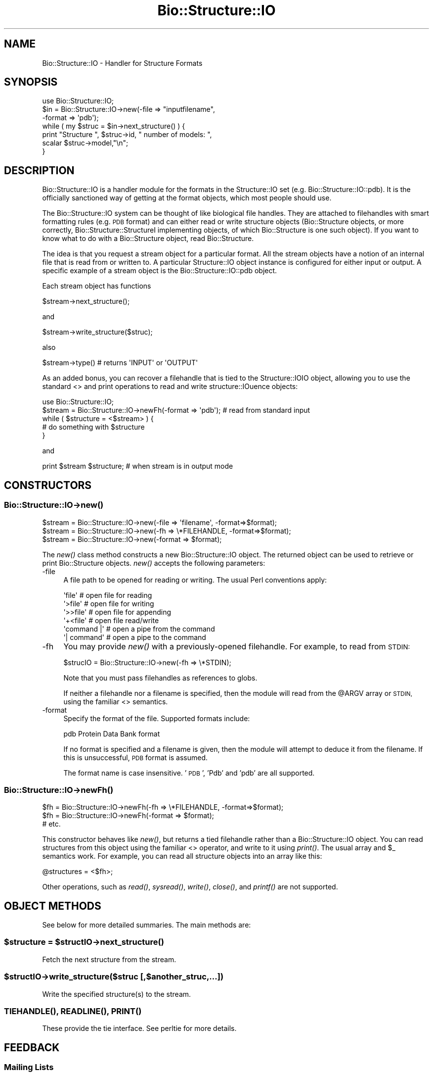 .\" Automatically generated by Pod::Man 4.09 (Pod::Simple 3.35)
.\"
.\" Standard preamble:
.\" ========================================================================
.de Sp \" Vertical space (when we can't use .PP)
.if t .sp .5v
.if n .sp
..
.de Vb \" Begin verbatim text
.ft CW
.nf
.ne \\$1
..
.de Ve \" End verbatim text
.ft R
.fi
..
.\" Set up some character translations and predefined strings.  \*(-- will
.\" give an unbreakable dash, \*(PI will give pi, \*(L" will give a left
.\" double quote, and \*(R" will give a right double quote.  \*(C+ will
.\" give a nicer C++.  Capital omega is used to do unbreakable dashes and
.\" therefore won't be available.  \*(C` and \*(C' expand to `' in nroff,
.\" nothing in troff, for use with C<>.
.tr \(*W-
.ds C+ C\v'-.1v'\h'-1p'\s-2+\h'-1p'+\s0\v'.1v'\h'-1p'
.ie n \{\
.    ds -- \(*W-
.    ds PI pi
.    if (\n(.H=4u)&(1m=24u) .ds -- \(*W\h'-12u'\(*W\h'-12u'-\" diablo 10 pitch
.    if (\n(.H=4u)&(1m=20u) .ds -- \(*W\h'-12u'\(*W\h'-8u'-\"  diablo 12 pitch
.    ds L" ""
.    ds R" ""
.    ds C` ""
.    ds C' ""
'br\}
.el\{\
.    ds -- \|\(em\|
.    ds PI \(*p
.    ds L" ``
.    ds R" ''
.    ds C`
.    ds C'
'br\}
.\"
.\" Escape single quotes in literal strings from groff's Unicode transform.
.ie \n(.g .ds Aq \(aq
.el       .ds Aq '
.\"
.\" If the F register is >0, we'll generate index entries on stderr for
.\" titles (.TH), headers (.SH), subsections (.SS), items (.Ip), and index
.\" entries marked with X<> in POD.  Of course, you'll have to process the
.\" output yourself in some meaningful fashion.
.\"
.\" Avoid warning from groff about undefined register 'F'.
.de IX
..
.if !\nF .nr F 0
.if \nF>0 \{\
.    de IX
.    tm Index:\\$1\t\\n%\t"\\$2"
..
.    if !\nF==2 \{\
.        nr % 0
.        nr F 2
.    \}
.\}
.\"
.\" Accent mark definitions (@(#)ms.acc 1.5 88/02/08 SMI; from UCB 4.2).
.\" Fear.  Run.  Save yourself.  No user-serviceable parts.
.    \" fudge factors for nroff and troff
.if n \{\
.    ds #H 0
.    ds #V .8m
.    ds #F .3m
.    ds #[ \f1
.    ds #] \fP
.\}
.if t \{\
.    ds #H ((1u-(\\\\n(.fu%2u))*.13m)
.    ds #V .6m
.    ds #F 0
.    ds #[ \&
.    ds #] \&
.\}
.    \" simple accents for nroff and troff
.if n \{\
.    ds ' \&
.    ds ` \&
.    ds ^ \&
.    ds , \&
.    ds ~ ~
.    ds /
.\}
.if t \{\
.    ds ' \\k:\h'-(\\n(.wu*8/10-\*(#H)'\'\h"|\\n:u"
.    ds ` \\k:\h'-(\\n(.wu*8/10-\*(#H)'\`\h'|\\n:u'
.    ds ^ \\k:\h'-(\\n(.wu*10/11-\*(#H)'^\h'|\\n:u'
.    ds , \\k:\h'-(\\n(.wu*8/10)',\h'|\\n:u'
.    ds ~ \\k:\h'-(\\n(.wu-\*(#H-.1m)'~\h'|\\n:u'
.    ds / \\k:\h'-(\\n(.wu*8/10-\*(#H)'\z\(sl\h'|\\n:u'
.\}
.    \" troff and (daisy-wheel) nroff accents
.ds : \\k:\h'-(\\n(.wu*8/10-\*(#H+.1m+\*(#F)'\v'-\*(#V'\z.\h'.2m+\*(#F'.\h'|\\n:u'\v'\*(#V'
.ds 8 \h'\*(#H'\(*b\h'-\*(#H'
.ds o \\k:\h'-(\\n(.wu+\w'\(de'u-\*(#H)/2u'\v'-.3n'\*(#[\z\(de\v'.3n'\h'|\\n:u'\*(#]
.ds d- \h'\*(#H'\(pd\h'-\w'~'u'\v'-.25m'\f2\(hy\fP\v'.25m'\h'-\*(#H'
.ds D- D\\k:\h'-\w'D'u'\v'-.11m'\z\(hy\v'.11m'\h'|\\n:u'
.ds th \*(#[\v'.3m'\s+1I\s-1\v'-.3m'\h'-(\w'I'u*2/3)'\s-1o\s+1\*(#]
.ds Th \*(#[\s+2I\s-2\h'-\w'I'u*3/5'\v'-.3m'o\v'.3m'\*(#]
.ds ae a\h'-(\w'a'u*4/10)'e
.ds Ae A\h'-(\w'A'u*4/10)'E
.    \" corrections for vroff
.if v .ds ~ \\k:\h'-(\\n(.wu*9/10-\*(#H)'\s-2\u~\d\s+2\h'|\\n:u'
.if v .ds ^ \\k:\h'-(\\n(.wu*10/11-\*(#H)'\v'-.4m'^\v'.4m'\h'|\\n:u'
.    \" for low resolution devices (crt and lpr)
.if \n(.H>23 .if \n(.V>19 \
\{\
.    ds : e
.    ds 8 ss
.    ds o a
.    ds d- d\h'-1'\(ga
.    ds D- D\h'-1'\(hy
.    ds th \o'bp'
.    ds Th \o'LP'
.    ds ae ae
.    ds Ae AE
.\}
.rm #[ #] #H #V #F C
.\" ========================================================================
.\"
.IX Title "Bio::Structure::IO 3"
.TH Bio::Structure::IO 3 "2019-10-27" "perl v5.26.2" "User Contributed Perl Documentation"
.\" For nroff, turn off justification.  Always turn off hyphenation; it makes
.\" way too many mistakes in technical documents.
.if n .ad l
.nh
.SH "NAME"
Bio::Structure::IO \- Handler for Structure Formats
.SH "SYNOPSIS"
.IX Header "SYNOPSIS"
.Vb 1
\&    use Bio::Structure::IO;
\&
\&    $in  = Bio::Structure::IO\->new(\-file => "inputfilename",
\&                                   \-format => \*(Aqpdb\*(Aq);
\&
\&    while ( my $struc = $in\->next_structure() ) {
\&       print "Structure ", $struc\->id, " number of models: ",
\&             scalar $struc\->model,"\en";
\&    }
.Ve
.SH "DESCRIPTION"
.IX Header "DESCRIPTION"
Bio::Structure::IO is a handler module for the formats in the
Structure::IO set (e.g. Bio::Structure::IO::pdb). It is the officially
sanctioned way of getting at the format objects, which most people
should use.
.PP
The Bio::Structure::IO system can be thought of like biological file
handles.  They are attached to filehandles with smart formatting rules
(e.g. \s-1PDB\s0 format) and can either read or write structure objects
(Bio::Structure objects, or more correctly, Bio::Structure::StructureI
implementing objects, of which Bio::Structure is one such object). If
you want to know what to do with a Bio::Structure object, read
Bio::Structure.
.PP
The idea is that you request a stream object for a particular format.
All the stream objects have a notion of an internal file that is read
from or written to. A particular Structure::IO object instance is
configured for either input or output. A specific example of a stream
object is the Bio::Structure::IO::pdb object.
.PP
Each stream object has functions
.PP
.Vb 1
\&   $stream\->next_structure();
.Ve
.PP
and
.PP
.Vb 1
\&   $stream\->write_structure($struc);
.Ve
.PP
also
.PP
.Vb 1
\&   $stream\->type() # returns \*(AqINPUT\*(Aq or \*(AqOUTPUT\*(Aq
.Ve
.PP
As an added bonus, you can recover a filehandle that is tied to the
Structure::IOIO object, allowing you to use the standard <>
and print operations to read and write structure::IOuence objects:
.PP
.Vb 1
\&    use Bio::Structure::IO;
\&
\&    $stream = Bio::Structure::IO\->newFh(\-format => \*(Aqpdb\*(Aq); # read from standard input
\&
\&    while ( $structure = <$stream> ) {
\&        # do something with $structure
\&    }
.Ve
.PP
and
.PP
.Vb 1
\&    print $stream $structure; # when stream is in output mode
.Ve
.SH "CONSTRUCTORS"
.IX Header "CONSTRUCTORS"
.SS "Bio::Structure::IO\->\fInew()\fP"
.IX Subsection "Bio::Structure::IO->new()"
.Vb 3
\&   $stream = Bio::Structure::IO\->new(\-file => \*(Aqfilename\*(Aq,   \-format=>$format);
\&   $stream = Bio::Structure::IO\->new(\-fh   => \e*FILEHANDLE, \-format=>$format);
\&   $stream = Bio::Structure::IO\->new(\-format => $format);
.Ve
.PP
The \fInew()\fR class method constructs a new Bio::Structure::IO object. The
returned object can be used to retrieve or print Bio::Structure
objects.  \fInew()\fR accepts the following parameters:
.IP "\-file" 4
.IX Item "-file"
A file path to be opened for reading or writing.  The usual Perl
conventions apply:
.Sp
.Vb 6
\&   \*(Aqfile\*(Aq       # open file for reading
\&   \*(Aq>file\*(Aq      # open file for writing
\&   \*(Aq>>file\*(Aq     # open file for appending
\&   \*(Aq+<file\*(Aq     # open file read/write
\&   \*(Aqcommand |\*(Aq  # open a pipe from the command
\&   \*(Aq| command\*(Aq  # open a pipe to the command
.Ve
.IP "\-fh" 4
.IX Item "-fh"
You may provide \fInew()\fR with a previously-opened filehandle.  For
example, to read from \s-1STDIN:\s0
.Sp
.Vb 1
\&   $strucIO = Bio::Structure::IO\->new(\-fh => \e*STDIN);
.Ve
.Sp
Note that you must pass filehandles as references to globs.
.Sp
If neither a filehandle nor a filename is specified, then the module
will read from the \f(CW@ARGV\fR array or \s-1STDIN,\s0 using the familiar <>
semantics.
.IP "\-format" 4
.IX Item "-format"
Specify the format of the file.  Supported formats include:
.Sp
.Vb 1
\&   pdb         Protein Data Bank format
.Ve
.Sp
If no format is specified and a filename is given, then the module
will attempt to deduce it from the filename.  If this is unsuccessful,
\&\s-1PDB\s0 format is assumed.
.Sp
The format name is case insensitive.  '\s-1PDB\s0', 'Pdb' and 'pdb' are
all supported.
.SS "Bio::Structure::IO\->\fInewFh()\fP"
.IX Subsection "Bio::Structure::IO->newFh()"
.Vb 3
\&   $fh = Bio::Structure::IO\->newFh(\-fh   => \e*FILEHANDLE, \-format=>$format);
\&   $fh = Bio::Structure::IO\->newFh(\-format => $format);
\&   # etc.
.Ve
.PP
This constructor behaves like \fInew()\fR, but returns a tied filehandle
rather than a Bio::Structure::IO object.  You can read structures from this
object using the familiar <> operator, and write to it using
\&\fIprint()\fR.  The usual array and \f(CW$_\fR semantics work.  For example, you can
read all structure objects into an array like this:
.PP
.Vb 1
\&  @structures = <$fh>;
.Ve
.PP
Other operations, such as \fIread()\fR, \fIsysread()\fR, \fIwrite()\fR, \fIclose()\fR, and \fIprintf()\fR
are not supported.
.SH "OBJECT METHODS"
.IX Header "OBJECT METHODS"
See below for more detailed summaries.  The main methods are:
.ie n .SS "$structure = $structIO\->\fInext_structure()\fP"
.el .SS "\f(CW$structure\fP = \f(CW$structIO\fP\->\fInext_structure()\fP"
.IX Subsection "$structure = $structIO->next_structure()"
Fetch the next structure from the stream.
.ie n .SS "$structIO\->write_structure($struc [,$another_struc,...])"
.el .SS "\f(CW$structIO\fP\->write_structure($struc [,$another_struc,...])"
.IX Subsection "$structIO->write_structure($struc [,$another_struc,...])"
Write the specified structure(s) to the stream.
.SS "\s-1\fITIEHANDLE\s0()\fP, \s-1\fIREADLINE\s0()\fP, \s-1\fIPRINT\s0()\fP"
.IX Subsection "TIEHANDLE(), READLINE(), PRINT()"
These provide the tie interface.  See perltie for more details.
.SH "FEEDBACK"
.IX Header "FEEDBACK"
.SS "Mailing Lists"
.IX Subsection "Mailing Lists"
User feedback is an integral part of the evolution of this and other
Bioperl modules. Send your comments and suggestions preferably to one
of the Bioperl mailing lists.  Your participation is much appreciated.
.PP
.Vb 2
\&  bioperl\-l@bioperl.org                  \- General discussion
\&  http://bioperl.org/wiki/Mailing_lists  \- About the mailing lists
.Ve
.SS "Support"
.IX Subsection "Support"
Please direct usage questions or support issues to the mailing list:
.PP
\&\fIbioperl\-l@bioperl.org\fR
.PP
rather than to the module maintainer directly. Many experienced and 
reponsive experts will be able look at the problem and quickly 
address it. Please include a thorough description of the problem 
with code and data examples if at all possible.
.SS "Reporting Bugs"
.IX Subsection "Reporting Bugs"
Report bugs to the Bioperl bug tracking system to help us keep track
the bugs and their resolution.
Bug reports can be submitted via the web:
.PP
.Vb 1
\&  https://github.com/bioperl/bioperl\-live/issues
.Ve
.SH "AUTHORS \- Ewan Birney, Lincoln Stein, Kris Boulez"
.IX Header "AUTHORS - Ewan Birney, Lincoln Stein, Kris Boulez"
Email birney@ebi.ac.uk, lstein@cshl.org, kris.boulez@algonomics.com
.SH "APPENDIX"
.IX Header "APPENDIX"
The rest of the documentation details each of the object
methods. Internal methods are usually preceded with a _
.SS "new"
.IX Subsection "new"
.Vb 7
\& Title   : new
\& Usage   : $stream = Bio::Structure::IO\->new(\-file => $filename, \-format => \*(AqFormat\*(Aq)
\& Function: Returns a new structIOstream
\& Returns : A Bio::Structure::IO handler initialised with the appropriate format
\& Args    : \-file => $filename
\&           \-format => format
\&           \-fh => filehandle to attach to
.Ve
.SS "newFh"
.IX Subsection "newFh"
.Vb 8
\& Title   : newFh
\& Usage   : $fh = Bio::Structure::IO\->newFh(\-file=>$filename,\-format=>\*(AqFormat\*(Aq)
\& Function: does a new() followed by an fh()
\& Example : $fh = Bio::Structure::IO\->newFh(\-file=>$filename,\-format=>\*(AqFormat\*(Aq)
\&           $structure = <$fh>;   # read a structure object
\&           print $fh $structure; # write a structure object
\& Returns : filehandle tied to the Bio::Structure::IO::Fh class
\& Args    :
.Ve
.SS "fh"
.IX Subsection "fh"
.Vb 8
\& Title   : fh
\& Usage   : $obj\->fh
\& Function:
\& Example : $fh = $obj\->fh;      # make a tied filehandle
\&           $structure = <$fh>;   # read a structure object
\&           print $fh $structure; # write a structure object
\& Returns : filehandle tied to the Bio::Structure::IO::Fh class
\& Args    :
.Ve
.SS "format"
.IX Subsection "format"
.Vb 5
\& Title   : format
\& Usage   : $format = $obj\->format()
\& Function: Get the structure format
\& Returns : structure format
\& Args    : none
.Ve
.SS "next_structure"
.IX Subsection "next_structure"
.Vb 4
\& Title   : next_structure
\& Usage   : $structure = stream\->next_structure
\& Function: Reads the next structure object from the stream and returns a
\&           Bio::Structure::Entry object.
\&
\&           Certain driver modules may encounter entries in the stream that
\&           are either misformatted or that use syntax not yet understood
\&           by the driver. If such an incident is recoverable, e.g., by
\&           dismissing a feature of a feature table or some other non\-mandatory
\&           part of an entry, the driver will issue a warning. In the case
\&           of a non\-recoverable situation an exception will be thrown.
\&           Do not assume that you can resume parsing the same stream after
\&           catching the exception. Note that you can always turn recoverable
\&           errors into exceptions by calling $stream\->verbose(2) (see
\&           Bio::RootI POD page).
\& Returns : a Bio::Structure::Entry object
\& Args    : none
.Ve
.SS "write_structure"
.IX Subsection "write_structure"
.Vb 5
\& Title   : write_structure
\& Usage   : $stream\->write_structure($structure)
\& Function: writes the $structure object into the stream
\& Returns : 1 for success and 0 for error
\& Args    : Bio::Structure object
.Ve
.SS "_load_format_module"
.IX Subsection "_load_format_module"
.Vb 6
\& Title   : _load_format_module
\& Usage   : *INTERNAL Structure::IO stuff*
\& Function: Loads up (like use) a module at run time on demand
\& Example :
\& Returns :
\& Args    :
.Ve
.SS "_concatenate_lines"
.IX Subsection "_concatenate_lines"
.Vb 5
\& Title   : _concatenate_lines
\& Usage   : $s = _concatenate_lines($line, $continuation_line)
\& Function: Private. Concatenates two strings assuming that the second stems
\&           from a continuation line of the first. Adds a space between both
\&           unless the first ends with a dash.
\&
\&           Takes care of either arg being empty.
\& Example :
\& Returns : A string.
\& Args    :
.Ve
.SS "_filehandle"
.IX Subsection "_filehandle"
.Vb 6
\& Title   : _filehandle
\& Usage   : $obj\->_filehandle($newval)
\& Function: This method is deprecated. Call _fh() instead.
\& Example :
\& Returns : value of _filehandle
\& Args    : newvalue (optional)
.Ve
.SS "_guess_format"
.IX Subsection "_guess_format"
.Vb 6
\& Title   : _guess_format
\& Usage   : $obj\->_guess_format($filename)
\& Function:
\& Example :
\& Returns : guessed format of filename (lower case)
\& Args    :
.Ve
